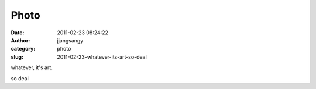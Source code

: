 Photo
#####
:date: 2011-02-23 08:24:22
:author: jjangsangy
:category: photo
:slug: 2011-02-23-whatever-its-art-so-deal

|image0|

|image1|

whatever, it's art.



so deal

.. |image0| image:: http://37.media.tumblr.com/tumblr_lh2w8oxRr21qbyrnao1_1280.jpg
.. |image1| image:: http://31.media.tumblr.com/tumblr_lh2w8oxRr21qbyrnao2_1280.jpg
